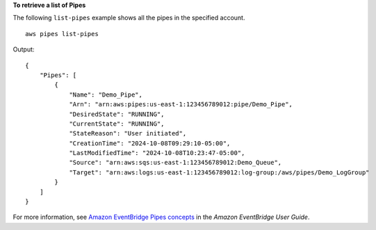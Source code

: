 **To retrieve a list of Pipes**

The following ``list-pipes`` example shows all the pipes in the specified account. ::

    aws pipes list-pipes

Output::

    {
        "Pipes": [
            {
                "Name": "Demo_Pipe",
                "Arn": "arn:aws:pipes:us-east-1:123456789012:pipe/Demo_Pipe",
                "DesiredState": "RUNNING",
                "CurrentState": "RUNNING",
                "StateReason": "User initiated",
                "CreationTime": "2024-10-08T09:29:10-05:00",
                "LastModifiedTime": "2024-10-08T10:23:47-05:00",
                "Source": "arn:aws:sqs:us-east-1:123456789012:Demo_Queue",
                "Target": "arn:aws:logs:us-east-1:123456789012:log-group:/aws/pipes/Demo_LogGroup"
            }
        ]
    }

For more information, see `Amazon EventBridge Pipes concepts <https://docs.aws.amazon.com/eventbridge/latest/userguide/pipes-concepts.html>`__ in the *Amazon EventBridge User Guide*.